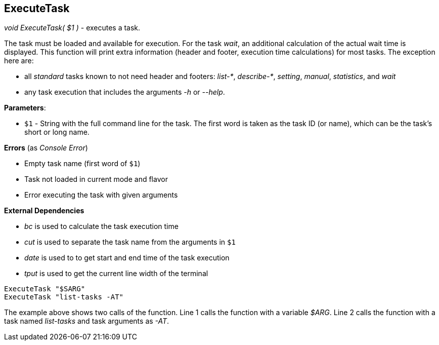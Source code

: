 //
// ============LICENSE_START=======================================================
// Copyright (C) 2018-2019 Sven van der Meer. All rights reserved.
// ================================================================================
// This file is licensed under the Creative Commons Attribution-ShareAlike 4.0 International Public License
// Full license text at https://creativecommons.org/licenses/by-sa/4.0/legalcode
// 
// SPDX-License-Identifier: CC-BY-SA-4.0
// ============LICENSE_END=========================================================
//
// @author Sven van der Meer (vdmeer.sven@mykolab.com)
//

== ExecuteTask

_void ExecuteTask( $1 )_ - executes a task.

The task must be loaded and available for execution.
For the task _wait_, an additional calculation of the actual wait time is displayed.
This function will print extra information (header and footer, execution time calculations) for most tasks.
The exception here are:

* all _standard_ tasks known to not need header and footers: _list-*_, _describe-*_, _setting_, _manual_, _statistics_, and _wait_
* any task execution that includes the arguments _-h_ or _--help_.

*Parameters*:

* `$1` - String with the full command line for the task.
    The first word is taken as the task ID (or name), which can be the task's short or long name.

*Errors* (as _Console Error_)

* Empty task name (first word of `$1`)
* Task not loaded in current mode and flavor
* Error executing the task with given arguments

*External Dependencies*

* _bc_ is used to calculate the task execution time
* _cut_ is used to separate the task name from the arguments in `$1`
* _date_ is used to to get start and end time of the task execution
* _tput_ is used to get the current line width of the terminal

[source%nowrap,bash,linenumber]
----
ExecuteTask "$SARG"
ExecuteTask "list-tasks -AT"
----

The example above shows two calls of the function.
Line 1 calls the function with a variable _$ARG_.
Line 2 calls the function with a task named _list-tasks_ and task arguments as _-AT_.


